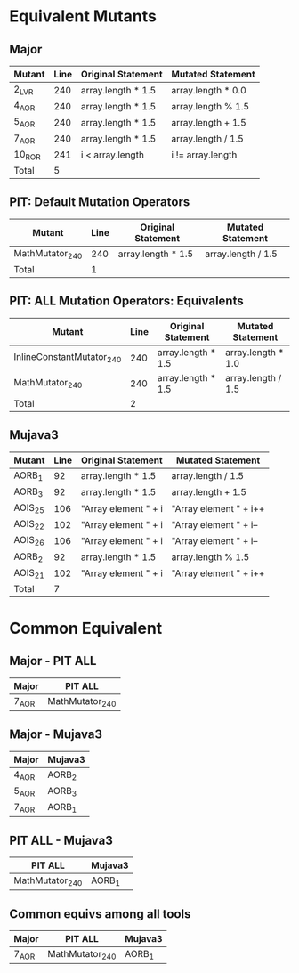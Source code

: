#+STARTUP: showall

* Equivalent Mutants

** Major

| Mutant | Line | Original Statement | Mutated Statement  |
|--------+------+--------------------+--------------------|
| 2_LVR  |  240 | array.length * 1.5 | array.length * 0.0 |
| 4_AOR  |  240 | array.length * 1.5 | array.length % 1.5 |
| 5_AOR  |  240 | array.length * 1.5 | array.length + 1.5 |
| 7_AOR  |  240 | array.length * 1.5 | array.length / 1.5 |
| 10_ROR |  241 | i < array.length   | i != array.length  |
|--------+------+--------------------+--------------------|
| Total  |    5 |                    |                    |


** PIT: Default Mutation Operators

| Mutant          | Line | Original Statement | Mutated Statement  |
|-----------------+------+--------------------+--------------------|
| MathMutator_240 |  240 | array.length * 1.5 | array.length / 1.5 |
|-----------------+------+--------------------+--------------------|
| Total           |    1 |                    |                    |


** PIT: ALL Mutation Operators: Equivalents

| Mutant                    | Line | Original Statement | Mutated Statement  |
|---------------------------+------+--------------------+--------------------|
| InlineConstantMutator_240 |  240 | array.length * 1.5 | array.length * 1.0 |
| MathMutator_240           |  240 | array.length * 1.5 | array.length / 1.5 |
|---------------------------+------+--------------------+--------------------|
| Total                     |    2 |                    |                    |


** Mujava3

| Mutant  | Line | Original Statement   | Mutated Statement      |
|---------+------+----------------------+------------------------|
| AORB_1  |   92 | array.length * 1.5   | array.length / 1.5     |
| AORB_3  |   92 | array.length * 1.5   | array.length + 1.5     |
| AOIS_25 |  106 | "Array element " + i | "Array element " + i++ |
| AOIS_22 |  102 | "Array element " + i | "Array element " + i-- |
| AOIS_26 |  106 | "Array element " + i | "Array element " + i-- |
| AORB_2  |   92 | array.length * 1.5   | array.length % 1.5     |
| AOIS_21 |  102 | "Array element " + i | "Array element " + i++ |
|---------+------+----------------------+------------------------|
| Total   |    7 |                      |                        |

* Common Equivalent

** Major - PIT ALL

| Major  | PIT ALL         |
|--------+-----------------|
| 7_AOR  | MathMutator_240 |

** Major - Mujava3

| Major | Mujava3 |
|-------+---------|
| 4_AOR | AORB_2  |
| 5_AOR | AORB_3  |
| 7_AOR | AORB_1  |

** PIT ALL - Mujava3

| PIT ALL         | Mujava3 |
|-----------------+---------|
| MathMutator_240 | AORB_1  |

** Common equivs among all tools

| Major | PIT ALL         | Mujava3 |
|-------+-----------------+---------|
| 7_AOR | MathMutator_240 | AORB_1  |

